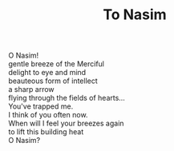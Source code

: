 :PROPERTIES:
:ID:       C53CA706-F4C5-4179-8A0B-476864D57E09
:SLUG:     to-nasim
:LOCATION: Biltmore Fashion Park, Phoenix, Arizona
:EDITED:   [2005-08-28 Sun]
:END:
#+filetags: :poetry:
#+title: To Nasim

#+BEGIN_VERSE
O Nasim!
gentle breeze of the Merciful
delight to eye and mind
beauteous form of intellect
a sharp arrow
flying through the fields of hearts...
You've trapped me.
I think of you often now.
When will I feel your breezes again
to lift this building heat
O Nasim?
#+END_VERSE
